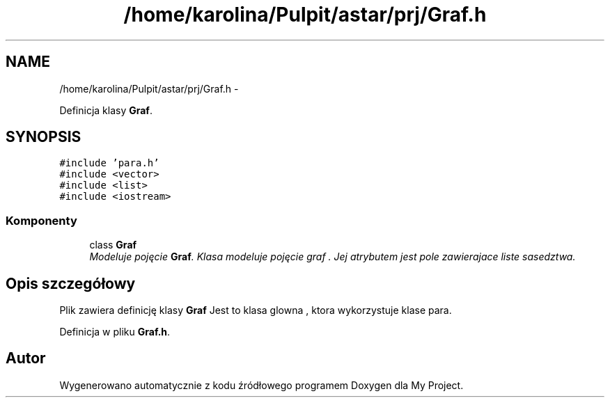 .TH "/home/karolina/Pulpit/astar/prj/Graf.h" 3 "N, 25 maj 2014" "My Project" \" -*- nroff -*-
.ad l
.nh
.SH NAME
/home/karolina/Pulpit/astar/prj/Graf.h \- 
.PP
Definicja klasy \fBGraf\fP\&.  

.SH SYNOPSIS
.br
.PP
\fC#include 'para\&.h'\fP
.br
\fC#include <vector>\fP
.br
\fC#include <list>\fP
.br
\fC#include <iostream>\fP
.br

.SS "Komponenty"

.in +1c
.ti -1c
.RI "class \fBGraf\fP"
.br
.RI "\fIModeluje pojęcie \fBGraf\fP\&. Klasa modeluje pojęcie graf \&. Jej atrybutem jest pole zawierajace liste sasedztwa\&. \fP"
.in -1c
.SH "Opis szczegółowy"
.PP 
Plik zawiera definicję klasy \fBGraf\fP Jest to klasa glowna , ktora wykorzystuje klase para\&. 
.PP
Definicja w pliku \fBGraf\&.h\fP\&.
.SH "Autor"
.PP 
Wygenerowano automatycznie z kodu źródłowego programem Doxygen dla My Project\&.
